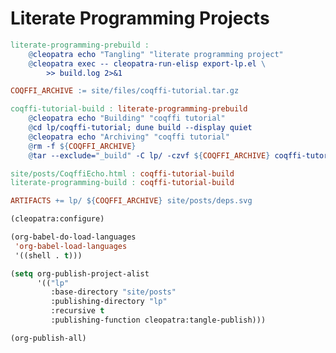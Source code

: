 #+BEGIN_EXPORT html
<h1>Literate Programming Projects</h1>
#+END_EXPORT

#+BEGIN_SRC makefile :tangle literate-programming.mk
literate-programming-prebuild :
	@cleopatra echo "Tangling" "literate programming project"
	@cleopatra exec -- cleopatra-run-elisp export-lp.el \
	    >> build.log 2>&1

COQFFI_ARCHIVE := site/files/coqffi-tutorial.tar.gz

coqffi-tutorial-build : literate-programming-prebuild
	@cleopatra echo "Building" "coqffi tutorial"
	@cd lp/coqffi-tutorial; dune build --display quiet
	@cleopatra echo "Archiving" "coqffi tutorial"
	@rm -f ${COQFFI_ARCHIVE}
	@tar --exclude="_build" -C lp/ -czvf ${COQFFI_ARCHIVE} coqffi-tutorial >> build.log

site/posts/CoqffiEcho.html : coqffi-tutorial-build
literate-programming-build : coqffi-tutorial-build

ARTIFACTS += lp/ ${COQFFI_ARCHIVE} site/posts/deps.svg

#+END_SRC

#+BEGIN_SRC emacs-lisp :tangle export-lp.el
(cleopatra:configure)

(org-babel-do-load-languages
 'org-babel-load-languages
 '((shell . t)))

(setq org-publish-project-alist
      '(("lp"
         :base-directory "site/posts"
         :publishing-directory "lp"
         :recursive t
         :publishing-function cleopatra:tangle-publish)))

(org-publish-all)
#+END_SRC
